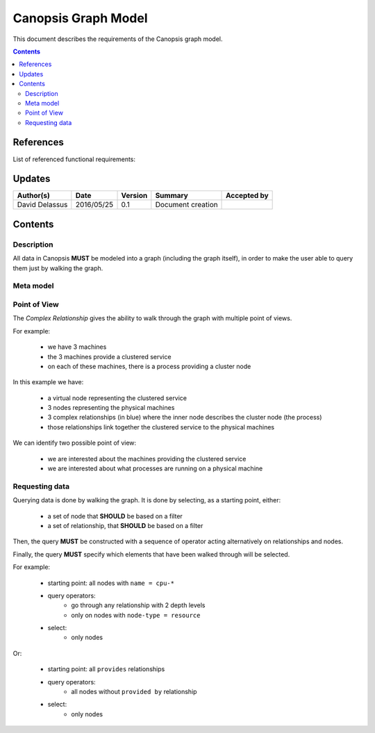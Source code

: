 .. _FR__GraphModel:

====================
Canopsis Graph Model
====================

This document describes the requirements of the Canopsis graph model.

.. contents::
   :depth: 3

References
==========

List of referenced functional requirements:

Updates
=======

.. csv-table::
   :header: "Author(s)", "Date", "Version", "Summary", "Accepted by"

   "David Delassus", "2016/05/25", "0.1", "Document creation", ""

Contents
========

.. _FR__GraphModel__Desc:

Description
-----------

All data in Canopsis **MUST** be modeled into a graph (including the graph itself),
in order to make the user able to query them just by walking the graph.

.. _FR__GraphModel__Meta:

Meta model
----------

.. figure:: _static/images/graph/metamodel.png

.. _FR__GraphModel__POV:

Point of View
-------------

The *Complex Relationship* gives the ability to walk through the graph with multiple point of views.

For example:

 - we have 3 machines
 - the 3 machines provide a clustered service
 - on each of these machines, there is a process providing a cluster node

.. figure:: _static/images/graph/pov.png

In this example we have:

 - a virtual node representing the clustered service
 - 3 nodes representing the physical machines
 - 3 complex relationships (in blue) where the inner node describes the cluster node (the process)
 - those relationships link together the clustered service to the physical machines

We can identify two possible point of view:

 - we are interested about the machines providing the clustered service
 - we are interested about what processes are running on a physical machine

.. _FR__GraphMode__Request:

Requesting data
---------------

Querying data is done by walking the graph. It is done by selecting, as a starting
point, either:

 - a set of node that **SHOULD** be based on a filter
 - a set of relationship, that **SHOULD** be based on a filter

Then, the query **MUST** be constructed with a sequence of operator acting alternatively
on relationships and nodes.

Finally, the query **MUST** specify which elements that have been walked through
will be selected.

For example:

 - starting point: all nodes with ``name = cpu-*``
 - query operators:
    - go through any relationship with 2 depth levels
    - only on nodes with ``node-type = resource``
 - select:
    - only nodes

Or:

 - starting point: all ``provides`` relationships
 - query operators:
    - all nodes without ``provided by`` relationship
 - select:
    - only nodes
